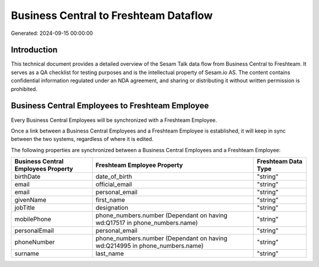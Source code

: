 ======================================
Business Central to Freshteam Dataflow
======================================

Generated: 2024-09-15 00:00:00

Introduction
------------

This technical document provides a detailed overview of the Sesam Talk data flow from Business Central to Freshteam. It serves as a QA checklist for testing purposes and is the intellectual property of Sesam.io AS. The content contains confidential information regulated under an NDA agreement, and sharing or distributing it without written permission is prohibited.

Business Central Employees to Freshteam Employee
------------------------------------------------
Every Business Central Employees will be synchronized with a Freshteam Employee.

Once a link between a Business Central Employees and a Freshteam Employee is established, it will keep in sync between the two systems, regardless of where it is edited.

The following properties are synchronized between a Business Central Employees and a Freshteam Employee:

.. list-table::
   :header-rows: 1

   * - Business Central Employees Property
     - Freshteam Employee Property
     - Freshteam Data Type
   * - birthDate
     - date_of_birth
     - "string"
   * - email
     - official_email
     - "string"
   * - email
     - personal_email
     - "string"
   * - givenName
     - first_name
     - "string"
   * - jobTitle
     - designation
     - "string"
   * - mobilePhone
     - phone_numbers.number (Dependant on having wd:Q17517 in phone_numbers.name)
     - "string"
   * - personalEmail
     - personal_email
     - "string"
   * - phoneNumber
     - phone_numbers.number (Dependant on having wd:Q214995 in phone_numbers.name)
     - "string"
   * - surname
     - last_name
     - "string"

